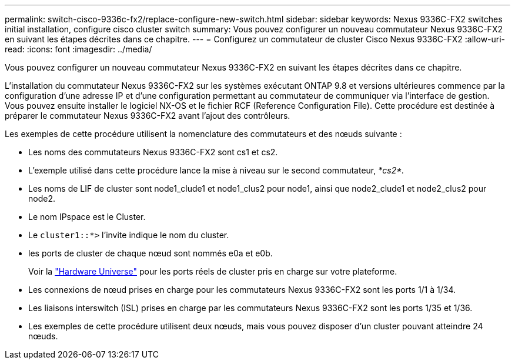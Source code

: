 ---
permalink: switch-cisco-9336c-fx2/replace-configure-new-switch.html 
sidebar: sidebar 
keywords: Nexus 9336C-FX2 switches initial installation, configure cisco cluster switch 
summary: Vous pouvez configurer un nouveau commutateur Nexus 9336C-FX2 en suivant les étapes décrites dans ce chapitre. 
---
= Configurez un commutateur de cluster Cisco Nexus 9336C-FX2
:allow-uri-read: 
:icons: font
:imagesdir: ../media/


[role="lead"]
Vous pouvez configurer un nouveau commutateur Nexus 9336C-FX2 en suivant les étapes décrites dans ce chapitre.

L'installation du commutateur Nexus 9336C-FX2 sur les systèmes exécutant ONTAP 9.8 et versions ultérieures commence par la configuration d'une adresse IP et d'une configuration permettant au commutateur de communiquer via l'interface de gestion. Vous pouvez ensuite installer le logiciel NX-OS et le fichier RCF (Reference Configuration File). Cette procédure est destinée à préparer le commutateur Nexus 9336C-FX2 avant l'ajout des contrôleurs.

Les exemples de cette procédure utilisent la nomenclature des commutateurs et des nœuds suivante :

* Les noms des commutateurs Nexus 9336C-FX2 sont cs1 et cs2.
* L'exemple utilisé dans cette procédure lance la mise à niveau sur le second commutateur, _*cs2*._
* Les noms de LIF de cluster sont node1_clude1 et node1_clus2 pour node1, ainsi que node2_clude1 et node2_clus2 pour node2.
* Le nom IPspace est le Cluster.
* Le `cluster1::*>` l'invite indique le nom du cluster.
* les ports de cluster de chaque nœud sont nommés e0a et e0b.
+
Voir la https://hwu.netapp.com["Hardware Universe"^] pour les ports réels de cluster pris en charge sur votre plateforme.

* Les connexions de nœud prises en charge pour les commutateurs Nexus 9336C-FX2 sont les ports 1/1 à 1/34.
* Les liaisons interswitch (ISL) prises en charge par les commutateurs Nexus 9336C-FX2 sont les ports 1/35 et 1/36.
* Les exemples de cette procédure utilisent deux nœuds, mais vous pouvez disposer d'un cluster pouvant atteindre 24 nœuds.

